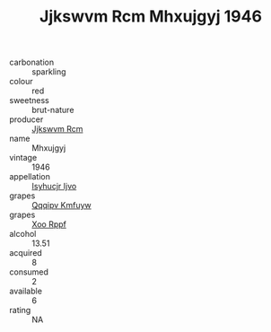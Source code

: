 :PROPERTIES:
:ID:                     ced457cf-40d5-4ce1-9ffb-2f54642b2e3a
:END:
#+TITLE: Jjkswvm Rcm Mhxujgyj 1946

- carbonation :: sparkling
- colour :: red
- sweetness :: brut-nature
- producer :: [[id:f56d1c8d-34f6-4471-99e0-b868e6e4169f][Jjkswvm Rcm]]
- name :: Mhxujgyj
- vintage :: 1946
- appellation :: [[id:8508a37c-5f8b-409e-82b9-adf9880a8d4d][Isyhucjr Ijvo]]
- grapes :: [[id:ce291a16-d3e3-4157-8384-df4ed6982d90][Qqqipv Kmfuyw]]
- grapes :: [[id:4b330cbb-3bc3-4520-af0a-aaa1a7619fa3][Xoo Rppf]]
- alcohol :: 13.51
- acquired :: 8
- consumed :: 2
- available :: 6
- rating :: NA


